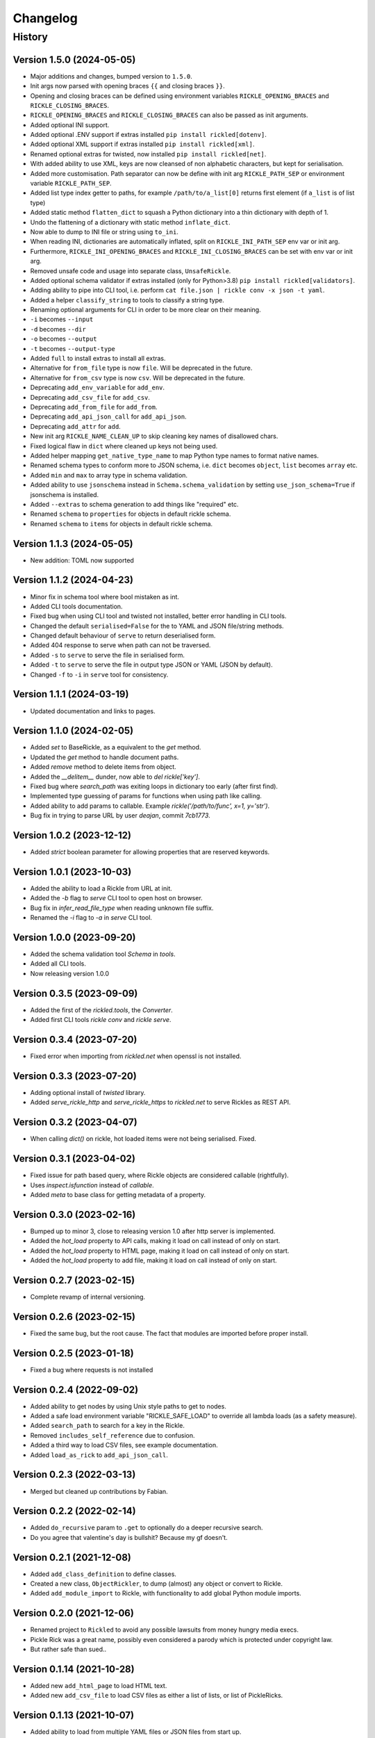 

.. _changelog-page:

Changelog
**************************

History
==========================

Version 1.5.0 (2024-05-05)
--------------------------

* Major additions and changes, bumped version to ``1.5.0``.
* Init args now parsed with opening braces ``{{`` and closing braces ``}}``.
* Opening and closing braces can be defined using environment variables ``RICKLE_OPENING_BRACES`` and ``RICKLE_CLOSING_BRACES``.
* ``RICKLE_OPENING_BRACES`` and ``RICKLE_CLOSING_BRACES`` can also be passed as init arguments.
* Added optional INI support.
* Added optional .ENV support if extras installed ``pip install rickled[dotenv]``.
* Added optional XML support if extras installed ``pip install rickled[xml]``.
* Renamed optional extras for twisted, now installed ``pip install rickled[net]``.
* With added ability to use XML, keys are now cleansed of non alphabetic characters, but kept for serialisation.
* Added more customisation. Path separator can now be define with init arg ``RICKLE_PATH_SEP`` or environment variable ``RICKLE_PATH_SEP``.
* Added list type index getter to paths, for example ``/path/to/a_list[0]`` returns first element (if ``a_list`` is of list type)
* Added static method ``flatten_dict`` to squash a Python dictionary into a thin dictionary with depth of 1.
* Undo the flattening of a dictionary with static method ``inflate_dict``.
* Now able to dump to INI file or string using ``to_ini``.
* When reading INI, dictionaries are automatically inflated, split on ``RICKLE_INI_PATH_SEP`` env var or init arg.
* Furthermore, ``RICKLE_INI_OPENING_BRACES`` and ``RICKLE_INI_CLOSING_BRACES`` can be set with env var or init arg.
* Removed unsafe code and usage into separate class, ``UnsafeRickle``.
* Added optional schema validator if extras installed (only for Python>3.8) ``pip install rickled[validators]``.
* Adding ability to pipe into CLI tool, i.e. perform ``cat file.json | rickle conv -x json -t yaml``.
* Added a helper ``classify_string`` to tools to classify a string type.
* Renaming optional arguments for CLI in order to be more clear on their meaning.
* ``-i`` becomes ``--input``
* ``-d`` becomes ``--dir``
* ``-o`` becomes ``--output``
* ``-t`` becomes ``--output-type``
* Added ``full`` to install extras to install all extras.
* Alternative for ``from_file`` type is now ``file``. Will be deprecated in the future.
* Alternative for ``from_csv`` type is now ``csv``. Will be deprecated in the future.
* Deprecating ``add_env_variable`` for ``add_env``.
* Deprecating ``add_csv_file`` for ``add_csv``.
* Deprecating ``add_from_file`` for ``add_from``.
* Deprecating ``add_api_json_call`` for ``add_api_json``.
* Deprecating ``add_attr`` for ``add``.
* New init arg ``RICKLE_NAME_CLEAN_UP`` to skip cleaning key names of disallowed chars.
* Fixed logical flaw in ``dict`` where cleaned up keys not being used.
* Added helper mapping ``get_native_type_name`` to map Python type names to format native names.
* Renamed schema types to conform more to JSON schema, i.e. ``dict`` becomes ``object``, ``list`` becomes ``array`` etc.
* Added ``min`` and ``max`` to array type in schema validation.
* Added ability to use ``jsonschema`` instead in ``Schema.schema_validation`` by setting ``use_json_schema=True`` if jsonschema is installed.
* Added ``--extras`` to schema generation to add things like "required" etc.
* Renamed ``schema`` to ``properties`` for objects in default rickle schema.
* Renamed ``schema`` to ``items`` for objects in default rickle schema.



Version 1.1.3 (2024-05-05)
--------------------------

* New addition: TOML now supported

Version 1.1.2 (2024-04-23)
--------------------------

* Minor fix in schema tool where bool mistaken as int.
* Added CLI tools documentation.
* Fixed bug when using CLI tool and twisted not installed, better error handling in CLI tools.
* Changed the default ``serialised=False`` for the to YAML and JSON file/string methods.
* Changed default behaviour of ``serve`` to return deserialised form.
* Added 404 response to serve when path can not be traversed.
* Added ``-s`` to ``serve`` to serve the file in serialised form.
* Added ``-t`` to ``serve`` to serve the file in output type JSON or YAML (JSON by default).
* Changed ``-f`` to ``-i`` in ``serve`` tool for consistency.

Version 1.1.1 (2024-03-19)
--------------------------

* Updated documentation and links to pages.

Version 1.1.0 (2024-02-05)
--------------------------

* Added `set` to BaseRickle, as a equivalent to the `get` method.
* Updated the `get` method to handle document paths.
* Added `remove` method to delete items from object.
* Added the `__delitem__` dunder, now able to `del rickle['key']`.
* Fixed bug where `search_path` was exiting loops in dictionary too early (after first find).
* Implemented type guessing of params for functions when using path like calling.
* Added ability to add params to callable. Example `rickle('/path/to/func', x=1, y='str')`.
* Bug fix in trying to parse URL by user `deajan`, commit `7cb1773`.


Version 1.0.2 (2023-12-12)
--------------------------

* Added `strict` boolean parameter for allowing properties that are reserved keywords.

Version 1.0.1 (2023-10-03)
--------------------------

* Added the ability to load a Rickle from URL at init.
* Added the `-b` flag to `serve` CLI tool to open host on browser.
* Bug fix in `infer_read_file_type` when reading unknown file suffix.
* Renamed the `-i` flag to `-a` in `serve` CLI tool.

Version 1.0.0 (2023-09-20)
--------------------------

* Added the schema validation tool `Schema` in `tools`.
* Added all CLI tools.
* Now releasing version 1.0.0

Version 0.3.5 (2023-09-09)
--------------------------

* Added the first of the `rickled.tools`, the `Converter`.
* Added first CLI tools `rickle conv` and `rickle serve`.

Version 0.3.4 (2023-07-20)
--------------------------

* Fixed error when importing from `rickled.net` when openssl is not installed.

Version 0.3.3 (2023-07-20)
--------------------------

* Adding optional install of `twisted` library.
* Added `serve_rickle_http` and `serve_rickle_https` to `rickled.net` to serve Rickles as REST API.


Version 0.3.2 (2023-04-07)
--------------------------

* When calling `dict()` on rickle, hot loaded items were not being serialised. Fixed.

Version 0.3.1 (2023-04-02)
--------------------------

* Fixed issue for path based query, where Rickle objects are considered callable (rightfully).
* Uses `inspect.isfunction` instead of `callable`.
* Added `meta` to base class for getting metadata of a property.

Version 0.3.0 (2023-02-16)
--------------------------

* Bumped up to minor 3, close to releasing version 1.0 after http server is implemented.
* Added the `hot_load` property to API calls, making it load on call instead of only on start.
* Added the `hot_load` property to HTML page, making it load on call instead of only on start.
* Added the `hot_load` property to add file, making it load on call instead of only on start.

Version 0.2.7 (2023-02-15)
--------------------------

* Complete revamp of internal versioning.

Version 0.2.6 (2023-02-15)
--------------------------

* Fixed the same bug, but the root cause. The fact that modules are imported before proper install.

Version 0.2.5 (2023-01-18)
--------------------------

* Fixed a bug where requests is not installed


Version 0.2.4 (2022-09-02)
--------------------------

* Added ability to get nodes by using Unix style paths to get to nodes.
* Added a safe load environment variable "RICKLE_SAFE_LOAD" to override all lambda loads (as a safety measure).
* Added ``search_path`` to search for a key in the Rickle.
* Removed ``includes_self_reference`` due to confusion.
* Added a third way to load CSV files, see example documentation.
* Added ``load_as_rick`` to ``add_api_json_call``.


Version 0.2.3 (2022-03-13)
--------------------------

* Merged but cleaned up contributions by Fabian.

Version 0.2.2 (2022-02-14)
--------------------------

* Added ``do_recursive`` param to ``.get`` to optionally do a deeper recursive search.
* Do you agree that valentine's day is bullshit? Because my gf doesn't.

Version 0.2.1 (2021-12-08)
--------------------------

* Added ``add_class_definition`` to define classes.
* Created a new class, ``ObjectRickler``, to dump (almost) any object or convert to Rickle.
* Added ``add_module_import`` to Rickle, with functionality to add global Python module imports.

Version 0.2.0 (2021-12-06)
--------------------------

* Renamed project to ``Rickled`` to avoid any possible lawsuits from money hungry media execs.
* Pickle Rick was a great name, possibly even considered a parody which is protected under copyright law.
* But rather safe than sued..

Version 0.1.14 (2021-10-28)
--------------------------

* Added new ``add_html_page`` to load HTML text.
* Added new ``add_csv_file`` to load CSV files as either a list of lists, or list of PickleRicks.

Version 0.1.13 (2021-10-07)
--------------------------

* Added ability to load from multiple YAML files or JSON files from start up.

Version 0.1.12 (2021-09-23)
--------------------------

* Fixed major bug, YAML was not loaded!
* Adding preload arguments for load and replace values within YAML files using ``_|PARAM|_``
* Added new API JSON call method, to load and create a Rick from an API response ``add_api_json_call``.
* Added new ability to load other YAML, JSON, or text files from within, using ``add_from_file``.
* Added ``add_base64`` to load base 64 encoded data.

Version 0.1.11 (2021-09-09)
--------------------------

* Fixed bug in ``get`` for finding values.

Version 0.1.10 (2021-05-01)
--------------------------

Under previous name ``pickle-rick``.
See https://pypi.org/project/pickle-rick/#history


Version 0.1.9 (2020-12-17)
--------------------------

Under previous name ``pickle-rick``.
See https://pypi.org/project/pickle-rick/#history

Version 0.1.7 (2020-12-17)
--------------------------

Under previous name ``pickle-rick``.
See https://pypi.org/project/pickle-rick/#history

Version 0.1.6 (2020-12-17)
--------------------------

Under previous name ``pickle-rick``.
See https://pypi.org/project/pickle-rick/#history

Version 0.1.5 (2020-12-17)
--------------------------

Under previous name ``pickle-rick``.
See https://pypi.org/project/pickle-rick/#history

Version 0.1.4 (2020-12-17)
--------------------------

Under previous name ``pickle-rick``.
See https://pypi.org/project/pickle-rick/#history

Version 0.1.3 (2020-12-17)
--------------------------

Under previous name ``pickle-rick``.
See https://pypi.org/project/pickle-rick/#history

Version 0.1.2 (2020-12-17)
--------------------------

Under previous name ``pickle-rick``.
See https://pypi.org/project/pickle-rick/#history

Version 0.1.1 (2020-11-19)
--------------------------

Under previous name ``pickle-rick``.
See https://pypi.org/project/pickle-rick/#history

Version 0.1.0 (2020-11-11)
--------------------------

Under previous name ``pickle-rick``.
See https://pypi.org/project/pickle-rick/#history

Version 0.0.2 (2020-10-02)
--------------------------

Under previous name ``pickle-rick``.
See https://pypi.org/project/pickle-rick/#history

Version 0.0.1 (2020-10-02)
--------------------------

Under previous name ``pickle-rick``.
See https://pypi.org/project/pickle-rick/#history